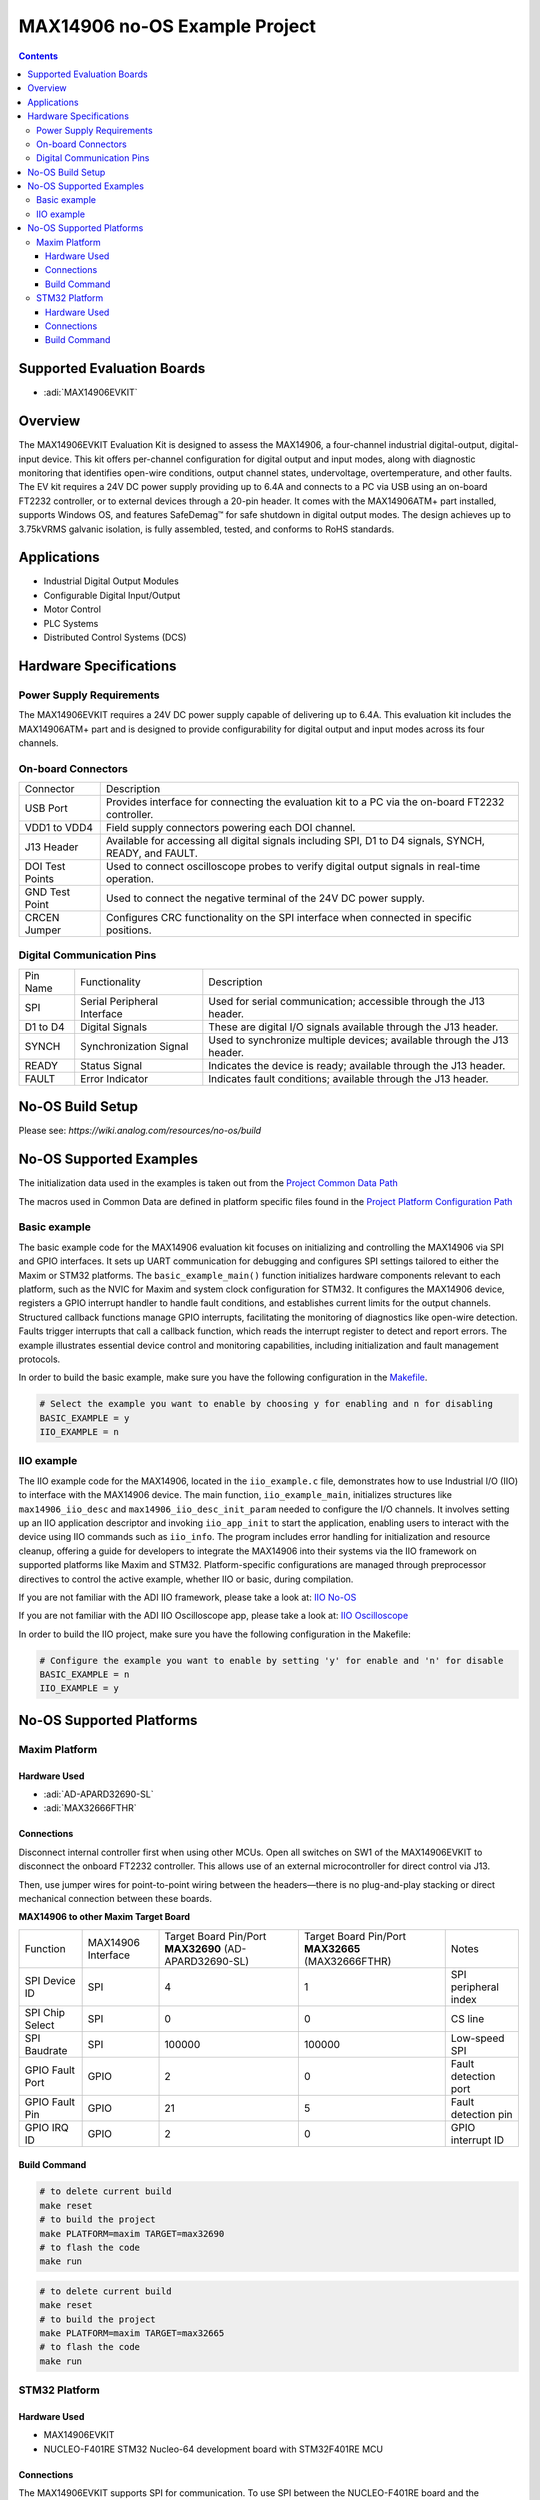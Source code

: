 MAX14906 no-OS Example Project
==============================

.. contents::
    :depth: 3

Supported Evaluation Boards
----------------------------

- :adi:`MAX14906EVKIT`

Overview
--------

The MAX14906EVKIT Evaluation Kit is designed to assess the MAX14906,
a four-channel industrial digital-output, digital-input device. This kit
offers per-channel configuration for digital output and input modes,
along with diagnostic monitoring that identifies open-wire conditions,
output channel states, undervoltage, overtemperature, and other faults.
The EV kit requires a 24V DC power supply providing up to 6.4A and
connects to a PC via USB using an on-board FT2232 controller, or to
external devices through a 20-pin header. It comes with the MAX14906ATM+
part installed, supports Windows OS, and features SafeDemag™ for safe
shutdown in digital output modes. The design achieves up to 3.75kVRMS
galvanic isolation, is fully assembled, tested, and conforms to RoHS
standards.

Applications
------------

- Industrial Digital Output Modules
- Configurable Digital Input/Output
- Motor Control
- PLC Systems
- Distributed Control Systems (DCS)

Hardware Specifications
-----------------------

Power Supply Requirements
~~~~~~~~~~~~~~~~~~~~~~~~~

The MAX14906EVKIT requires a 24V DC power supply capable of delivering
up to 6.4A. This evaluation kit includes the MAX14906ATM+ part and is
designed to provide configurability for digital output and input modes
across its four channels.

On-board Connectors
~~~~~~~~~~~~~~~~~~~

+-----------------------------------+-----------------------------------+
| Connector                         | Description                       |
+-----------------------------------+-----------------------------------+
| USB Port                          | Provides interface for connecting |
|                                   | the evaluation kit to a PC via    |
|                                   | the on-board FT2232 controller.   |
+-----------------------------------+-----------------------------------+
| VDD1 to VDD4                      | Field supply connectors powering  |
|                                   | each DOI channel.                 |
+-----------------------------------+-----------------------------------+
| J13 Header                        | Available for accessing all       |
|                                   | digital signals including SPI, D1 |
|                                   | to D4 signals, SYNCH, READY, and  |
|                                   | FAULT.                            |
+-----------------------------------+-----------------------------------+
| DOI Test Points                   | Used to connect oscilloscope      |
|                                   | probes to verify digital output   |
|                                   | signals in real-time operation.   |
+-----------------------------------+-----------------------------------+
| GND Test Point                    | Used to connect the negative      |
|                                   | terminal of the 24V DC power      |
|                                   | supply.                           |
+-----------------------------------+-----------------------------------+
| CRCEN Jumper                      | Configures CRC functionality on   |
|                                   | the SPI interface when connected  |
|                                   | in specific positions.            |
+-----------------------------------+-----------------------------------+

Digital Communication Pins
~~~~~~~~~~~~~~~~~~~~~~~~~~

+-----------------------+-----------------------+-----------------------+
| Pin Name              | Functionality         | Description           |
+-----------------------+-----------------------+-----------------------+
| SPI                   | Serial Peripheral     | Used for serial       |
|                       | Interface             | communication;        |
|                       |                       | accessible through    |
|                       |                       | the J13 header.       |
+-----------------------+-----------------------+-----------------------+
| D1 to D4              | Digital Signals       | These are digital I/O |
|                       |                       | signals available     |
|                       |                       | through the J13       |
|                       |                       | header.               |
+-----------------------+-----------------------+-----------------------+
| SYNCH                 | Synchronization       | Used to synchronize   |
|                       | Signal                | multiple devices;     |
|                       |                       | available through the |
|                       |                       | J13 header.           |
+-----------------------+-----------------------+-----------------------+
| READY                 | Status Signal         | Indicates the device  |
|                       |                       | is ready; available   |
|                       |                       | through the J13       |
|                       |                       | header.               |
+-----------------------+-----------------------+-----------------------+
| FAULT                 | Error Indicator       | Indicates fault       |
|                       |                       | conditions; available |
|                       |                       | through the J13       |
|                       |                       | header.               |
+-----------------------+-----------------------+-----------------------+

No-OS Build Setup
------------------

Please see: `https://wiki.analog.com/resources/no-os/build`

No-OS Supported Examples
------------------------

The initialization data used in the examples is taken out from the
`Project Common Data Path <https://github.com/analogdevicesinc/no-OS/tree/main/projects/max14906/src/common>`__

The macros used in Common Data are defined in platform specific files
found in the 
`Project Platform Configuration Path <https://github.com/analogdevicesinc/no-OS/tree/main/projects/max14906/src/platform>`__

Basic example
~~~~~~~~~~~~~

The basic example code for the MAX14906 evaluation kit focuses on
initializing and controlling the MAX14906 via SPI and GPIO interfaces.
It sets up UART communication for debugging and configures SPI settings
tailored to either the Maxim or STM32 platforms. The
``basic_example_main()`` function initializes hardware components
relevant to each platform, such as the NVIC for Maxim and system clock
configuration for STM32. It configures the MAX14906 device, registers a
GPIO interrupt handler to handle fault conditions, and establishes
current limits for the output channels. Structured callback functions
manage GPIO interrupts, facilitating the monitoring of diagnostics like
open-wire detection. Faults trigger interrupts that call a callback
function, which reads the interrupt register to detect and report
errors. The example illustrates essential device control and monitoring
capabilities, including initialization and fault management protocols.

In order to build the basic example, make sure you have the following
configuration in the
`Makefile <https://github.com/analogdevicesinc/no-OS/blob/main/projects/max14906/Makefile>`__.

.. code-block:: bash 

   # Select the example you want to enable by choosing y for enabling and n for disabling
   BASIC_EXAMPLE = y
   IIO_EXAMPLE = n

IIO example
~~~~~~~~~~~

The IIO example code for the MAX14906, located in the ``iio_example.c``
file, demonstrates how to use Industrial I/O (IIO) to interface with the
MAX14906 device. The main function, ``iio_example_main``, initializes
structures like ``max14906_iio_desc`` and
``max14906_iio_desc_init_param`` needed to configure the I/O channels.
It involves setting up an IIO application descriptor and invoking
``iio_app_init`` to start the application, enabling users to interact
with the device using IIO commands such as ``iio_info``. The program
includes error handling for initialization and resource cleanup,
offering a guide for developers to integrate the MAX14906 into their
systems via the IIO framework on supported platforms like Maxim and
STM32. Platform-specific configurations are managed through preprocessor
directives to control the active example, whether IIO or basic, during
compilation.

If you are not familiar with the ADI IIO framework, please take a look
at: `IIO No-OS <https://wiki.analog.com/resources/tools-software/no-os-software/iio>`__

If you are not familiar with the ADI IIO Oscilloscope app, please take a
look at: `IIO Oscilloscope <https://wiki.analog.com/resources/tools-software/linux-software/iio_oscilloscope>`__

In order to build the IIO project, make sure you have the following
configuration in the Makefile:

.. code-block:: bash

   # Configure the example you want to enable by setting 'y' for enable and 'n' for disable
   BASIC_EXAMPLE = n
   IIO_EXAMPLE = y

No-OS Supported Platforms
--------------------------

Maxim Platform
~~~~~~~~~~~~~~

Hardware Used
^^^^^^^^^^^^^

- :adi:`AD-APARD32690-SL`
- :adi:`MAX32666FTHR`

Connections
^^^^^^^^^^^

Disconnect internal controller first when using other MCUs. Open all
switches on SW1 of the MAX14906EVKIT to disconnect the onboard FT2232
controller. This allows use of an external microcontroller for direct
control via J13.

Then, use jumper wires for point-to-point wiring between the
headers—there is no plug-and-play stacking or direct mechanical
connection between these boards.

**MAX14906 to other Maxim Target Board**

+-------------------+-------------+---------------------+----------------+-------------------+
| Function          | MAX14906    | Target Board        | Target Board   | Notes             |
|                   | Interface   | Pin/Port            | Pin/Port       |                   |
|                   |             | **MAX32690**        | **MAX32665**   |                   |          
|                   |             | (AD-APARD32690-SL)  | (MAX32666FTHR) |                   |
+-------------------+-------------+---------------------+----------------+-------------------+
| SPI Device ID     | SPI         | 4                   | 1              | SPI peripheral    |
|                   |             |                     |                | index             |
+-------------------+-------------+---------------------+----------------+-------------------+
| SPI Chip Select   | SPI         | 0                   | 0              | CS line           |
|                   |             |                     |                |                   |
+-------------------+-------------+---------------------+----------------+-------------------+
| SPI Baudrate      | SPI         | 100000              | 100000         | Low-speed SPI     |
+-------------------+-------------+---------------------+----------------+-------------------+
| GPIO Fault Port   | GPIO        | 2                   | 0              | Fault detection   |
|                   |             |                     |                | port              |
+-------------------+-------------+---------------------+----------------+-------------------+
| GPIO Fault Pin    | GPIO        | 21                  | 5              | Fault detection   |
|                   |             |                     |                | pin               |
+-------------------+-------------+---------------------+----------------+-------------------+
| GPIO IRQ ID       | GPIO        | 2                   | 0              | GPIO interrupt ID |
+-------------------+-------------+---------------------+----------------+-------------------+

Build Command
^^^^^^^^^^^^^^

.. code-block:: bash

   # to delete current build
   make reset
   # to build the project
   make PLATFORM=maxim TARGET=max32690
   # to flash the code
   make run

.. code-block:: bash

   # to delete current build
   make reset
   # to build the project
   make PLATFORM=maxim TARGET=max32665
   # to flash the code
   make run

STM32 Platform
~~~~~~~~~~~~~~~

Hardware Used
^^^^^^^^^^^^^

- MAX14906EVKIT
- NUCLEO-F401RE STM32 Nucleo-64 development board with STM32F401RE MCU

Connections
^^^^^^^^^^^

The MAX14906EVKIT supports SPI for communication. To use SPI between the
NUCLEO-F401RE board and the MAX14906EVKIT, connect these pins:

+-------------+----------------------+-------------+--------------+
| MAX14906    | Function             | STM32F401RE | Signal       |
| Signal      |                      | Pin         |              |
+-------------+----------------------+-------------+--------------+
| FAULT/INT   | Interrupt            | PA0-WKUP    | EXTI0        |
|             |                      |             | (GPIO_EXTI0) |
+-------------+----------------------+-------------+--------------+
| UART TX/RX  | Serial Communication | PA2 / PA3   | USART2       |
+-------------+----------------------+-------------+--------------+
| SPI CS      | Chip Select          | PA4         | GPIO Output  |
+-------------+----------------------+-------------+--------------+
| SPI MISO    | Data from MAX14906   | PA6         | SPI1_MISO    |
+-------------+----------------------+-------------+--------------+
| SPI MOSI    | Data to MAX14906     | PA7         | SPI1_MOSI    |
+-------------+----------------------+-------------+--------------+
| SPI SCK     | SPI Clock            | PB3         | SPI1_SCK     |
+-------------+----------------------+-------------+--------------+

**GPIO Settings**:

- CS pin (PA4) is set high by default (``GPIO_PIN_SET``).
- FAULT/INT pin (PA0) is configured for falling edge interrupt.

Build Command
^^^^^^^^^^^^^^

.. code-block:: bash

   # to delete current build
   make reset
   # to build the project
   make PLATFORM=stm32
   # to flash the code
   make run
   # to debug the code
   make debug
